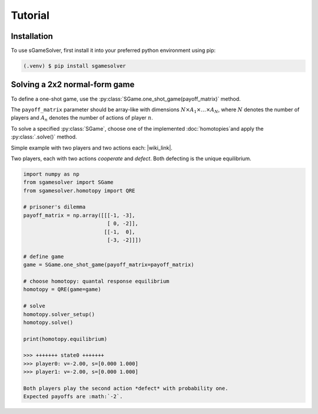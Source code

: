 Tutorial
========

.. _installation:

Installation
------------

To use sGameSolver, first install it into your preferred
python environment using pip:

.. code-block:: console

   (.venv) $ pip install sgamesolver

Solving a 2x2 normal-form game
------------------------------

To define a one-shot game, use the
:py:class:`SGame.one_shot_game(payoff_matrix)` method.

The ``payoff_matrix`` parameter should be array-like with
dimensions :math:`N \times A_1 \times \dots \times A_N`,
where :math:`N` denotes the number of players
and :math:`A_n` denotes the number of actions of player :math:`n`.

To solve a specified :py:class:`SGame`, choose one of the
implemented :doc:`homotopies`and apply the :py:class:`.solve()` method.

Simple example with two players and two actions each: |wiki_link|.

.. |wiki_link| raw:: html

   <a href="https://en.wikipedia.org/wiki/Prisoner%27s_dilemma" target="_blank">Prisoner's Dilemma</a>

Two players, each with two actions *cooperate* and *defect*.
Both defecting is the unique equilibrium.

.. code-block:: python

   import numpy as np
   from sgamesolver import SGame
   from sgamesolver.homotopy import QRE

   # prisoner's dilemma
   payoff_matrix = np.array([[[-1, -3],
                              [ 0, -2]],
                             [[-1,  0],
                              [-3, -2]]])

   # define game
   game = SGame.one_shot_game(payoff_matrix=payoff_matrix)

   # choose homotopy: quantal response equilibrium
   homotopy = QRE(game=game)

   # solve
   homotopy.solver_setup()
   homotopy.solve()

   print(homotopy.equilibrium)

   >>> +++++++ state0 +++++++
   >>> player0: v=-2.00, s=[0.000 1.000]
   >>> player1: v=-2.00, s=[0.000 1.000]

   Both players play the second action *defect* with probability one.
   Expected payoffs are :math:`-2`.
